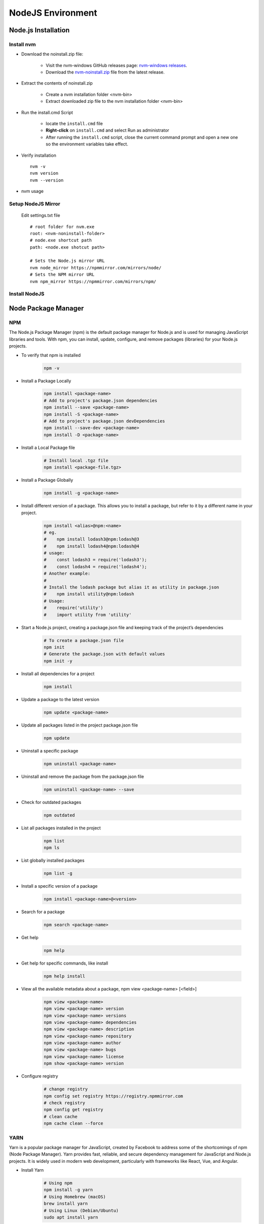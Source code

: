 .. _install-nodejs:

.. rst-class:: title-center h1
   
##################################################################################################
NodeJS Environment
##################################################################################################

**************************************************************************************************
Node.js Installation
**************************************************************************************************

==================================================================================================
Install nvm
==================================================================================================

- Download the noinstall.zip file:
    
    - Visit the nvm-windows GitHub releases page: `nvm-windows releases <https://github.com/coreybutler/nvm-windows/releases>`_.
    - Download the `nvm-noinstall.zip <https://github.com/coreybutler/nvm-windows/releases/download/1.2.2/nvm-noinstall.zip>`_ file from the latest release.
    
- Extract the contents of noinstall.zip
    
    - Create a nvm installation folder <nvm-bin>
    - Extract downloaded zip file to the nvm installation folder <nvm-bin>
    
- Run the install.cmd Script
    
    - locate the ``install.cmd`` file
    - **Right-click** on ``install.cmd`` and select Run as administrator
    - After running the ``install.cmd`` script, close the current command prompt and open a new one so the environment variables take effect.
    
- Verify installation ::
    
    nvm -v
    nvm version
    nvm --version
    
- nvm usage
    
    .. code-block:: sh
      :linenos:
      
      # Displays whether Node.js is running in 32-bit or 64-bit mode
      nvm arch
      # Shows the list of installed Node.js versions
      nvm list [available]
      nvm ls [available]
      # Installs a specific version of Node.js. Example: nvm install 16.14.0
      nvm install <version>
      # Enables Node.js version management (activates nvm).
      nvm on
      # Disables Node.js version management (deactivates nvm).
      nvm off
      # Sets a download proxy for installing Node.js versions.
      nvm proxy [url]
      # Sets the Node.js mirror URL. The default URL is https://nodejs.org/dist/
      nvm node_mirror [url]
      # Sets the NPM mirror URL. The default URL is https://github.com/npm/cli/archive/.
      nvm npm_mirror [url]
      # Uninstalls the specified version of Node.js.
      nvm uninstall <version>
      # Switches to a specific Node.js version.
      nvm use [version]
      # Sets the directory where Node.js versions are stored. If not set, it defaults to the current directory.
      nvm root [path]
      # Displays the installed version of nvm
      nvm version 
      # Set the default Node version
      nvm alias default <version>
      
==================================================================================================
Setup NodeJS Mirror
==================================================================================================
    
    Edit settings.txt file ::
        
        # root folder for nvm.exe
        root: <nvm-noninstall-folder>
        # node.exe shortcut path
        path: <node.exe shotcut path>
        
        # Sets the Node.js mirror URL
        nvm node_mirror https://npmmirror.com/mirrors/node/
        # Sets the NPM mirror URL
        nvm npm_mirror https://npmmirror.com/mirrors/npm/
        

==================================================================================================
Install NodeJS
==================================================================================================
    
    .. code-block:: sh
        :linenos:
        
        # Shows the list of available Node.js versions
        nvm ls available
        
        # Shows the list of installed Node.js versions
        nvm ls
        
        # Install a specific version of Node.js, eg. nvm install 22.14.0
        nvm install <version>
        
        # Switches to a specific Node.js version.
        nvm use [version]
        
        # Check node and npm version
        node -v && npm -v
        
**************************************************************************************************
Node Package Manager
**************************************************************************************************

==================================================================================================
NPM 
==================================================================================================

The Node.js Package Manager (npm) is the default package manager for Node.js and is used for managing JavaScript libraries and tools. With npm, you can install, update, configure, and remove packages (libraries) for your Node.js projects.

- To verify that npm is installed 
    
    .. code-block:: sh
        
        npm -v
        
- Install a Package Locally 
    
    .. code-block:: sh
        
        npm install <package-name>
        # Add to project's package.json dependencies
        npm install --save <package-name>
        npm install -S <package-name>
        # Add to project's package.json devDependencies
        npm install --save-dev <package-name>
        npm install -D <package-name>
        
        
- Install a Local Package file 
    
    .. code-block:: sh
        
        # Install local .tgz file
        npm install <package-file.tgz>
        
- Install a Package Globally 
    
    .. code-block:: sh
        
        npm install -g <package-name>
        
- Install different version of a package. This allows you to install a package, but refer to it by a different name in your project.
    
    .. code-block:: sh
        
        npm install <alias>@npm:<name>
        # eg.
        #    npm install lodash3@npm:lodash@3
        #    npm install lodash4@npm:lodash@4
        # usage:
        #    const lodash3 = require('lodash3');
        #    const lodash4 = require('lodash4');
        # Another example:
        # 
        # Install the lodash package but alias it as utility in package.json
        #    npm install utility@npm:lodash
        # Usage:
        #    require('utility')
        #    import utility from 'utility'
        
- Start a Node.js project, creating a package.json file and keeping track of the project’s dependencies 
    
    .. code-block:: sh
        
        # To create a package.json file
        npm init
        # Generate the package.json with default values
        npm init -y 
        
- Install all dependencies for a project 
    
    .. code-block:: sh
        
        npm install
        
- Update a package to the latest version 
    
    .. code-block:: sh
        
        npm update <package-name>
        
- Update all packages listed in the project package.json file 
    
    .. code-block:: sh
        
        npm update
        
- Uninstall a specific package 
    
    .. code-block:: sh
        
        npm uninstall <package-name>
        
- Uninstall and remove the package from the package.json file 
    
    .. code-block:: sh
        
        npm uninstall <package-name> --save
        
- Check for outdated packages 
    
    .. code-block:: sh
        
        npm outdated
        
- List all packages installed in the project 
    
    .. code-block:: sh
        
        npm list
        npm ls
        
- List globally installed packages 
    
    .. code-block:: sh
        
        npm list -g
        
- Install a specific version of a package 
    
    .. code-block:: sh
        
        npm install <package-name>@<version>
        
- Search for a package 
    
    .. code-block:: sh
        
        npm search <package-name>
        
- Get help 
    
    .. code-block:: sh
        
        npm help
        
- Get help for specific commands, like install 
    
    .. code-block:: sh
        
        npm help install
        
-  View all the available metadata about a package, npm view <package-name> [<field>]
    
    .. code-block:: sh
        
        npm view <package-name>
        npm view <package-name> version
        npm view <package-name> versions
        npm view <package-name> dependencies
        npm view <package-name> description
        npm view <package-name> repository
        npm view <package-name> author
        npm view <package-name> bugs
        npm view <package-name> license
        npm show <package-name> version
        
- Configure registry
    
    .. code-block:: sh
        
        # change registry
        npm config set registry https://registry.npmmirror.com
        # check registry
        npm config get registry
        # clean cache
        npm cache clean --force
        
==================================================================================================
YARN 
==================================================================================================

Yarn is a popular package manager for JavaScript, created by Facebook to address some of the shortcomings of npm (Node Package Manager). Yarn provides fast, reliable, and secure dependency management for JavaScript and Node.js projects. It is widely used in modern web development, particularly with frameworks like React, Vue, and Angular.

- Install Yarn
    
    .. code-block:: sh
        
        # Using npm
        npm install -g yarn
        # Using Homebrew (macOS)
        brew install yarn
        # Using Linux (Debian/Ubuntu)
        sudo apt install yarn
        
- To check which version of Yarn is installed
    
    .. code-block:: sh
        
        yarn --version
        
- To initialize a new project and create a package.json file 
    
    .. code-block:: sh
        
        # To create a package.json file
        yarn init
        # Generate the package.json with default values
        yarn init -y
        
- To install the dependencies listed in package.json file 
    
    .. code-block:: sh
        
        yarn install
        
- To install a new package and add it as a dependency 
    
    .. code-block:: sh
        
        yarn add <package-name>
        
- To install a package as a devDependency
    
    .. code-block:: sh
        
        yarn add <package-name> --dev
        
- To install a specific version
    
    .. code-block:: sh
        
        yarn add <package-name>@<version>
        
- To install a package globally
    
    .. code-block:: sh
        
        yarn global add <package-name>
        
- To remove a package from the project
    
    .. code-block:: sh
        
        yarn remove <package-name>
        
- To remove a globally installed package
    
    .. code-block:: sh
        
        yarn global remove <package-name>
        
- To upgrade all dependencies to their latest versions
    
    .. code-block:: sh
        
        yarn upgrade
        
- To upgrade a specific package
    
    .. code-block:: sh
        
        yarn upgrade <package-name>
        
- To list all installed packages in the current project
    
    .. code-block:: sh
        
        yarn list
        
- To list global packages
    
    .. code-block:: sh
        
        yarn global list
        
- Check for outdated packages 
    
    .. code-block:: sh
        
        yarn outdated
        
- Run a script from package.json 
    
    .. code-block:: sh
        
        yarn <script-name>
        
- To view the cache 
    
    .. code-block:: sh
        
        yarn cache list
        
- To clean the cache
    
    .. code-block:: sh
        
        yarn cache clean
        
